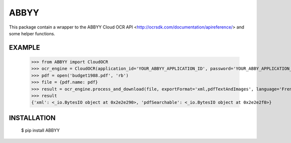 =====
ABBYY
=====

This package contain a wrapper to the ABBYY Cloud OCR API <http://ocrsdk.com/documentation/apireference/> and some helper functions.

EXAMPLE
=======

    >>> from ABBYY import CloudOCR
    >>> ocr_engine = CloudOCR(application_id='YOUR_ABBYY_APPLICATION_ID', password='YOUR_ABBY_APPLICATION_PASSWORD')
    >>> pdf = open('budget1988.pdf', 'rb')
    >>> file = {pdf.name: pdf}
    >>> result = ocr_engine.process_and_download(file, exportFormat='xml,pdfTextAndImages', language='French')
    >>> result
    {'xml': <_io.BytesIO object at 0x2e2e290>, 'pdfSearchable': <_io.BytesIO object at 0x2e2e2f0>}

INSTALLATION
============

    $ pip install ABBYY

